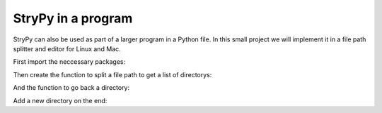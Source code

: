 ===================
StryPy in a program
===================

StryPy can also be used as part of a larger program in a Python file. In this small project we will implement it in a file path splitter and editor for Linux and Mac.

First import the neccessary packages:

.. code-block:: python
   :linenos:
   
   import strypy as sp
   
Then create the function to split a file path to get a list of directorys:

.. code-block:: python
   :lineno-start: 2
   
   def split_path(path):
       return sp.split(path,'/')
       
And the function to go back a directory:

.. code-block:: python
   :lineno-start: 4
   
   def back(path, copy=False):
       split = split_path(path)
       new_split = split.pop()
       new_path = sp.join(new_split, between='/')
       
       if copy == True:
           sp.copy(new_path)
           
       return new_path
       
Add a new directory on the end:

.. code-block::
   :lineno-start: 13
   
   def add_path(path, add, copy=False):
       new_path = sp.add(path, "/", str(add))
       
       if copy == True:
           sp.copy(new_path)
       
       return new_path
